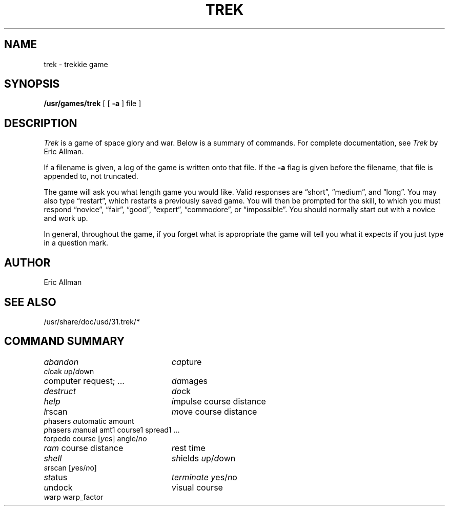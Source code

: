 .\" Copyright (c) 1980, 1993
.\"	The Regents of the University of California.  All rights reserved.
.\"
.\" Redistribution and use in source and binary forms, with or without
.\" modification, are permitted provided that the following conditions
.\" are met:
.\" 1. Redistributions of source code must retain the above copyright
.\"    notice, this list of conditions and the following disclaimer.
.\" 2. Redistributions in binary form must reproduce the above copyright
.\"    notice, this list of conditions and the following disclaimer in the
.\"    documentation and/or other materials provided with the distribution.
.\" 3. All advertising materials mentioning features or use of this software
.\"    must display the following acknowledgement:
.\"	This product includes software developed by the University of
.\"	California, Berkeley and its contributors.
.\" 4. Neither the name of the University nor the names of its contributors
.\"    may be used to endorse or promote products derived from this software
.\"    without specific prior written permission.
.\"
.\" THIS SOFTWARE IS PROVIDED BY THE REGENTS AND CONTRIBUTORS ``AS IS'' AND
.\" ANY EXPRESS OR IMPLIED WARRANTIES, INCLUDING, BUT NOT LIMITED TO, THE
.\" IMPLIED WARRANTIES OF MERCHANTABILITY AND FITNESS FOR A PARTICULAR PURPOSE
.\" ARE DISCLAIMED.  IN NO EVENT SHALL THE REGENTS OR CONTRIBUTORS BE LIABLE
.\" FOR ANY DIRECT, INDIRECT, INCIDENTAL, SPECIAL, EXEMPLARY, OR CONSEQUENTIAL
.\" DAMAGES (INCLUDING, BUT NOT LIMITED TO, PROCUREMENT OF SUBSTITUTE GOODS
.\" OR SERVICES; LOSS OF USE, DATA, OR PROFITS; OR BUSINESS INTERRUPTION)
.\" HOWEVER CAUSED AND ON ANY THEORY OF LIABILITY, WHETHER IN CONTRACT, STRICT
.\" LIABILITY, OR TORT (INCLUDING NEGLIGENCE OR OTHERWISE) ARISING IN ANY WAY
.\" OUT OF THE USE OF THIS SOFTWARE, EVEN IF ADVISED OF THE POSSIBILITY OF
.\" SUCH DAMAGE.
.\"
.\"	@(#)trek.6	8.2 (Berkeley) 12/30/93
.\" $FreeBSD: src/games/trek/trek.6,v 1.4 1999/08/27 23:29:19 peter Exp $
.\" $DragonFly: src/games/trek/trek.6,v 1.2 2003/06/17 04:25:25 dillon Exp $
.\"
.TH TREK 6 "December 30, 1993"
.UC 4
.SH NAME
trek \- trekkie game
.SH SYNOPSIS
.B /usr/games/trek
[ [
.B \-a
] file ]
.SH DESCRIPTION
.I Trek
is a game of space glory and war.  Below is a summary of commands.
For complete documentation, see
.IR Trek
by Eric Allman.
.PP
If a filename is given, a log of the game is written onto that file.
If the
.B \-a
flag is given before the filename, that file is appended to, not truncated.
.PP
The game will ask you what length game you would like.
Valid responses are \*(lqshort\*(rq, \*(lqmedium\*(rq, and \*(lqlong\*(rq.
You may also type \*(lqrestart\*(rq, which restarts a previously saved game.
You will then be prompted for the skill, to which you must respond
\*(lqnovice\*(rq, \*(lqfair\*(rq, \*(lqgood\*(rq, \*(lqexpert\*(rq,
\*(lqcommodore\*(rq, or \*(lqimpossible\*(rq.
You should normally start out with a novice and work up.
.PP
In general, throughout the game, if you forget what is appropriate
the game will tell you what it expects if you just type in a question mark.
.SH AUTHOR
Eric Allman
.SH "SEE ALSO"
/usr/share/doc/usd/31.trek/*
.SH "COMMAND SUMMARY"
.ie t .ds f \fB
.el .ds f \fI
.ta 3i
.nf
\*fabandon\fR	\*fca\fRpture
\*fcl\fRoak \*fu\fRp/\*fd\fRown
\*fc\fRomputer request; ...	\*fda\fRmages
\*fdestruct\fR	\*fdo\fRck
\*fhelp\fR	\*fi\fRmpulse course distance
\*fl\fRrscan	\*fm\fRove course distance
\*fp\fRhasers \*fa\fRutomatic amount
\*fp\fRhasers \*fm\fRanual amt1 course1 spread1 ...
\*ft\fRorpedo course [\*fy\fRes] angle/\*fn\fRo
\*fram\fR course distance	\*fr\fRest time
\*fshell\fR	\*fsh\fRields \*fu\fRp/\*fd\fRown
\*fs\fRrscan [\*fy\fRes/\*fn\fRo]
\*fst\fRatus	\*fterminate\fR \*fy\fRes/\*fn\fRo
\*fu\fRndock	\*fv\fRisual course
\*fw\fRarp warp_factor
.fi
.DT
